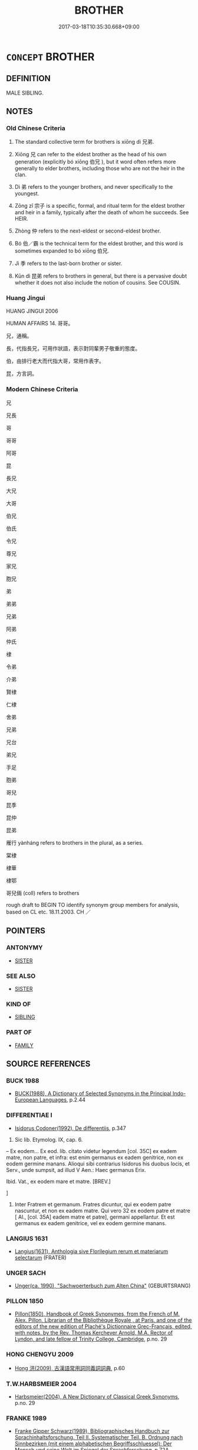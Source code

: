 # -*- mode: mandoku-tls-view -*-
#+TITLE: BROTHER
#+DATE: 2017-03-18T10:35:30.668+09:00        
#+STARTUP: content
* =CONCEPT= BROTHER
:PROPERTIES:
:CUSTOM_ID: uuid-a820bc31-0905-40df-aac0-4882cd13073c
:TR_ZH: 兄弟
:END:
** DEFINITION

MALE SIBLING.

** NOTES

*** Old Chinese Criteria
1. The standard collective term for brothers is xiōng dì 兄弟.

2. Xiōng 兄 can refer to the eldest brother as the head of his own generation (explicitly bó xiōng 伯兄 ), but it word often refers more generally to elder brothers, including those who are not the heir in the clan.

3. Dì 弟 refers to the younger brothers, and never specifically to the youngest.

4. Zōng zǐ 宗子 is a specific, formal, and ritual term for the eldest brother and heir in a family, typically after the death of whom he succeeds. See HEIR.

5. Zhòng 仲 refers to the next-eldest or second-eldest brother.

6. Bó 伯／霸 is the technical term for the eldest brother, and this word is sometimes expanded to bó xiōng 伯兄.

7. Jì 季 refers to the last-born brother or sister.

8. Kūn dì 昆弟 refers to brothers in general, but there is a pervasive doubt whether it does not also include the notion of cousins. See COUSIN.

*** Huang Jingui
HUANG JINGUI 2006

HUMAN AFFAIRS 14. 哥哥。

兄，通稱。

長，代指長兄，可用作狀語，表示對同輩男子敬重的態度。

伯，由排行老大而代指大哥，常用作表字。

昆，方言詞。

*** Modern Chinese Criteria
兄

兄長

哥

哥哥

阿哥

昆

長兄

大兄

大哥

伯兄

伯氏

令兄

尊兄

家兄

胞兄

弟

弟弟

兄弟

阿弟

仲氏

棣

令弟

介弟

賢棣

仁棣

舍弟

兄弟

兄台

弟兄

手足

胞弟

哥兒

昆季

昆仲

昆弟

雁行 yànháng refers to brothers in the plural, as a series.

棠棣

棣華

棣鄂

哥兒倆 (coll) refers to brothers

rough draft to BEGIN TO identify synonym group members for analysis, based on CL etc. 18.11.2003. CH ／

** POINTERS
*** ANTONYMY
 - [[tls:concept:SISTER][SISTER]]

*** SEE ALSO
 - [[tls:concept:SISTER][SISTER]]

*** KIND OF
 - [[tls:concept:SIBLING][SIBLING]]

*** PART OF
 - [[tls:concept:FAMILY][FAMILY]]

** SOURCE REFERENCES
*** BUCK 1988
 - [[cite:BUCK-1988][BUCK(1988), A Dictionary of Selected Synonyms in the Principal Indo-European Languages]], p.2.44

*** DIFFERENTIAE I
 - [[cite:DIFFERENTIAE-I][Isidorus Codoner(1992), De differentiis]], p.347


237. Sic lib. Etymolog. IX, cap. 6.



-- Ex eodem... Ex eod. lib. citato videtur legendum [col. 35C] ex eadem matre, non patre, et infra: est enim germanus ex eadem genitrice, non ex eodem germine manans. Alioqui sibi contrarius Isidorus his duobus locis, et Serv., unde sumpsit, ad illud V Aen.: Haec germanus Erix.



Ibid. Vat., ex eodem mare et matre. [BREV.]

]

237. Inter Fratrem et germanum. Fratres dicuntur, qui ex eodem patre nascuntur, et non ex eadem matre. Qui vero 32 ex eodem patre et matre [ Al., [col. 35A] eadem matre et patre], germani appellantur. Et est germanus ex eadem genitrice, vel ex eodem germine manans.

*** LANGIUS 1631
 - [[cite:LANGIUS-1631][Langius(1631), Anthologia sive Florilegium rerum et materiarum selectarum]] (FRATER)
*** UNGER SACH
 - [[cite:UNGER-SACH][Unger(ca. 1990), "Sachwoerterbuch zum Alten China"]] (GEBURTSRANG)
*** PILLON 1850
 - [[cite:PILLON-1850][Pillon(1850), Handbook of Greek Synonymes, from the French of M. Alex. Pillon, Librarian of the Bibliothèque Royale , at Paris, and one of the editors of the new edition of Plaché's Dictionnaire Grec-Français, edited, with notes, by the Rev. Thomas Kerchever Arnold, M.A. Rector of Lyndon, and late fellow of Trinity College, Cambridge]], p.no. 29

*** HONG CHENGYU 2009
 - [[cite:HONG-CHENGYU-2009][Hong 洪(2009), 古漢語常用詞同義詞詞典]], p.60

*** T.W.HARBSMEIER 2004
 - [[cite:T.W.HARBSMEIER-2004][Harbsmeier(2004), A New Dictionary of Classical Greek Synonyms]], p.no. 29

*** FRANKE 1989
 - [[cite:FRANKE-1989][Franke Gipper Schwarz(1989), Bibliographisches Handbuch zur Sprachinhaltsforschung. Teil II. Systematischer Teil. B. Ordnung nach Sinnbezirken (mit einem alphabetischen Begriffsschluessel): Der Mensch und seine Welt im Spiegel der Sprachforschung]], p.72A

** WORDS
   :PROPERTIES:
   :VISIBILITY: children
   :END:
*** 亞 yà (OC:qraaɡs MC:ʔɣɛ )
:PROPERTIES:
:CUSTOM_ID: uuid-e8d934bf-5328-4f3b-856f-3e884aab1abc
:Char+: 亞(7,6/8) 
:GY_IDS+: uuid-aad9ecdf-a780-44d3-92dc-72407ac6314e
:PY+: yà     
:OC+: qraaɡs     
:MC+: ʔɣɛ     
:END: 
**** N [[tls:syn-func::#uuid-8717712d-14a4-4ae2-be7a-6e18e61d929b][n]] / brother-in-law
:PROPERTIES:
:CUSTOM_ID: uuid-366ce4f8-2a81-4597-9c59-49959f5c3f92
:END:
****** DEFINITION

brother-in-law

****** NOTES

*** 仲 zhòng (OC:ɡrluŋs MC:ɖuŋ )
:PROPERTIES:
:CUSTOM_ID: uuid-b6a796e3-097b-44f3-816c-76e44db55545
:Char+: 仲(9,4/6) 
:GY_IDS+: uuid-2144e304-70a4-4397-8699-5080c4f029f0
:PY+: zhòng     
:OC+: ɡrluŋs     
:MC+: ɖuŋ     
:END: 
**** N [[tls:syn-func::#uuid-8717712d-14a4-4ae2-be7a-6e18e61d929b][n]] / second eldest brother
:PROPERTIES:
:CUSTOM_ID: uuid-fd479e33-5124-4212-a596-05e200817cf9
:END:
****** DEFINITION

second eldest brother

****** NOTES

*** 伯 bó (OC:praaɡ MC:pɣɛk )
:PROPERTIES:
:CUSTOM_ID: uuid-a73745b7-9bac-4456-bb03-b11c54e8abd6
:Char+: 伯(9,5/7) 
:GY_IDS+: uuid-db3012d1-670a-4989-8e8c-0e0d86c567ee
:PY+: bó     
:OC+: praaɡ     
:MC+: pɣɛk     
:END: 
**** N [[tls:syn-func::#uuid-8717712d-14a4-4ae2-be7a-6e18e61d929b][n]] / eldest brother
:PROPERTIES:
:CUSTOM_ID: uuid-407bc622-3314-4a8a-9111-ca2446b3bc38
:WARRING-STATES-CURRENCY: 3
:END:
****** DEFINITION

eldest brother

****** NOTES

*** 兄 xiōng (OC:qhʷraŋ MC:hɣaŋ )
:PROPERTIES:
:CUSTOM_ID: uuid-a19338ff-7f78-42a7-a4c0-28ab84a0536a
:Char+: 兄(10,3/5) 
:GY_IDS+: uuid-6364c2e4-410e-4483-b036-5bda2ba8904c
:PY+: xiōng     
:OC+: qhʷraŋ     
:MC+: hɣaŋ     
:END: 
**** N [[tls:syn-func::#uuid-6ab785dc-a037-40f5-936b-420a19e6f59b][n/post-N/]] / elder brother; the eldest brother
:PROPERTIES:
:CUSTOM_ID: uuid-aee05893-7842-49e1-892e-7541218b2a53
:END:
****** DEFINITION

elder brother; the eldest brother

****** NOTES

******* Nuance
Indicator of seniority within the generation of ego. Used in combination with other elements for male relatives of the generation of, but older than, ego

******* Examples
ZHUANG 29.2.9 Guo Qingfan 1005; Wang Shumin 1198; Fang Yong 818; Chen Guying 791

 王季為適， Prince Junior1040 assumed the legal succession 

 周公殺兄， and the Duke of Chou killed his elder brothers1041--[CA]

**** N [[tls:syn-func::#uuid-6ab785dc-a037-40f5-936b-420a19e6f59b][n/post-N/]] {[[tls:sem-feat::#uuid-f8182437-4c38-4cc9-a6f8-b4833cdea2ba][nonreferential]]} / an eldest brother in general
:PROPERTIES:
:CUSTOM_ID: uuid-701e2854-4e3f-4dec-a271-61b23521a449
:WARRING-STATES-CURRENCY: 3
:END:
****** DEFINITION

an eldest brother in general

****** NOTES

**** N [[tls:syn-func::#uuid-6ab785dc-a037-40f5-936b-420a19e6f59b][n/post-N/]] {[[tls:sem-feat::#uuid-5fae11b4-4f4e-441e-8dc7-4ddd74b68c2e][plural]]} / elder brothers
:PROPERTIES:
:CUSTOM_ID: uuid-a68c059d-d552-435a-8dab-4ce022fd643b
:END:
****** DEFINITION

elder brothers

****** NOTES

**** N [[tls:syn-func::#uuid-6ab785dc-a037-40f5-936b-420a19e6f59b][n/post-N/]] {[[tls:sem-feat::#uuid-4e36ef0d-dcb2-48b8-a74a-daa9f2a54b2d][singular]]} / eldest brother, male of the eldest brother's status (note that 其兄 is "his elder brother" and not sp...
:PROPERTIES:
:CUSTOM_ID: uuid-d5ed415b-450f-4127-b4bf-5d6a83dff3a7
:END:
****** DEFINITION

eldest brother, male of the eldest brother's status (note that 其兄 is "his elder brother" and not specifically "his eldest brother".

****** NOTES

**** N [[tls:syn-func::#uuid-91666c59-4a69-460f-8cd3-9ddbff370ae5][nadV]] {[[tls:sem-feat::#uuid-c65b2c3d-9d08-4c44-b958-ba9cd849f304][reference=object]]} / like an eldest brother
:PROPERTIES:
:CUSTOM_ID: uuid-43a60af8-75e1-44a4-868c-e011767e6083
:END:
****** DEFINITION

like an eldest brother

****** NOTES

**** N [[tls:syn-func::#uuid-b6da65fd-429f-4245-9f94-a22078cc0512][ncc]] / elder brother 三兄，諸兄，庶兄
:PROPERTIES:
:CUSTOM_ID: uuid-a475ab3b-f5d2-4996-8e7b-7da56f5995b4
:END:
****** DEFINITION

elder brother 三兄，諸兄，庶兄

****** NOTES

**** V [[tls:syn-func::#uuid-c20780b3-41f9-491b-bb61-a269c1c4b48f][vi]] {[[tls:sem-feat::#uuid-f55cff2f-f0e3-4f08-a89c-5d08fcf3fe89][act]]} / act as an elder brother should
:PROPERTIES:
:CUSTOM_ID: uuid-6ef0634c-3f20-4237-870f-1304c529aaaa
:END:
****** DEFINITION

act as an elder brother should

****** NOTES

*** 季 jì (OC:kʷids MC:ki )
:PROPERTIES:
:CUSTOM_ID: uuid-680e2da2-4636-4920-aa72-ada533d7db36
:Char+: 季(39,5/8) 
:GY_IDS+: uuid-9212f875-33a3-4b04-bb43-aca883e3085e
:PY+: jì     
:OC+: kʷids     
:MC+: ki     
:END: 
**** N [[tls:syn-func::#uuid-8717712d-14a4-4ae2-be7a-6e18e61d929b][n]] / last-born sibling; youngest of the children; third in seniority of brothers
:PROPERTIES:
:CUSTOM_ID: uuid-376ac192-7b75-4180-b3eb-d88583763f9b
:WARRING-STATES-CURRENCY: 3
:END:
****** DEFINITION

last-born sibling; youngest of the children; third in seniority of brothers

****** NOTES

*** 弟 dì (OC:liilʔ MC:dei )
:PROPERTIES:
:CUSTOM_ID: uuid-6d7b33fe-a360-4f9b-8d42-dd8700903693
:Char+: 弟(57,4/7) 
:GY_IDS+: uuid-e0a0a433-127b-404d-9a66-6f7bb9df6ddb
:PY+: dì     
:OC+: liilʔ     
:MC+: dei     
:END: 
****  [[tls:syn-func::#uuid-2822be60-d74a-4f4e-b31a-b94df85339d0][n/post-N./+Npr]] / brother
:PROPERTIES:
:CUSTOM_ID: uuid-a953beb5-cbc3-4625-9e22-6882403bcada
:END:
****** DEFINITION

brother

****** NOTES

**** N [[tls:syn-func::#uuid-6ab785dc-a037-40f5-936b-420a19e6f59b][n/post-N/]] / younger brother; younger brothers
:PROPERTIES:
:CUSTOM_ID: uuid-bd343ecf-252b-46bd-a130-1190ebfa97ed
:WARRING-STATES-CURRENCY: 5
:END:
****** DEFINITION

younger brother; younger brothers

****** NOTES

******* Nuance
This is a male of younger brother's status. Indicator of juniority for males within the generation of ego. Used in combination with other elements for male relatives of the generation of, but younger than, ego.

**** N [[tls:syn-func::#uuid-6ab785dc-a037-40f5-936b-420a19e6f59b][n/post-N/]] {[[tls:sem-feat::#uuid-f8182437-4c38-4cc9-a6f8-b4833cdea2ba][nonreferential]]} / a younger brother in general
:PROPERTIES:
:CUSTOM_ID: uuid-d5928823-94df-4449-8bc6-c9f87b283031
:WARRING-STATES-CURRENCY: 3
:END:
****** DEFINITION

a younger brother in general

****** NOTES

**** N [[tls:syn-func::#uuid-516d3836-3a0b-4fbc-b996-071cc48ba53d][nadN]] / younger-brother
:PROPERTIES:
:CUSTOM_ID: uuid-e78a6e2d-b902-4544-9cb5-725b278e771a
:END:
****** DEFINITION

younger-brother

****** NOTES

**** N [[tls:syn-func::#uuid-91666c59-4a69-460f-8cd3-9ddbff370ae5][nadV]] / as a younger brother; like a younger brother 弟畜之 "nourish like a younger brother would"
:PROPERTIES:
:CUSTOM_ID: uuid-5318091c-aaec-4136-a7d1-dd03bf2fde57
:END:
****** DEFINITION

as a younger brother; like a younger brother 弟畜之 "nourish like a younger brother would"

****** NOTES

**** N [[tls:syn-func::#uuid-91666c59-4a69-460f-8cd3-9ddbff370ae5][nadV]] {[[tls:sem-feat::#uuid-c65b2c3d-9d08-4c44-b958-ba9cd849f304][reference=object]]} / as the younger brother; like a younger brother SHIJI: 弟畜 HS:王莽少與峺兄弟同列友善，兄事斿而弟畜峺。
:PROPERTIES:
:CUSTOM_ID: uuid-bcdd6899-9b1d-47c7-8c26-af5b8c4f4613
:END:
****** DEFINITION

as the younger brother; like a younger brother SHIJI: 弟畜 HS:王莽少與峺兄弟同列友善，兄事斿而弟畜峺。

****** NOTES

**** V [[tls:syn-func::#uuid-c20780b3-41f9-491b-bb61-a269c1c4b48f][vi]] {[[tls:sem-feat::#uuid-f55cff2f-f0e3-4f08-a89c-5d08fcf3fe89][act]]} / act as a younger brother should
:PROPERTIES:
:CUSTOM_ID: uuid-b1da3d49-f928-494c-a249-bfefcca4d78a
:END:
****** DEFINITION

act as a younger brother should

****** NOTES

**** N [[tls:syn-func::#uuid-6ab785dc-a037-40f5-936b-420a19e6f59b][n/post-N/]] {[[tls:sem-feat::#uuid-de81da5b-299e-4f05-b7a9-aa212b8769ea][autonym]]} / the younger brother
:PROPERTIES:
:CUSTOM_ID: uuid-fe3dcef3-27a6-40e8-aa14-e45f7af75f42
:END:
****** DEFINITION

the younger brother

****** NOTES

**** N [[tls:syn-func::#uuid-9fda0181-1777-4402-a30f-1a136ab5fde1][npost-N]] / brother of N
:PROPERTIES:
:CUSTOM_ID: uuid-a584a197-65c3-419b-8abc-7854e955893e
:END:
****** DEFINITION

brother of N

****** NOTES

*** 昆 kūn (OC:kuun MC:kuo̝n )
:PROPERTIES:
:CUSTOM_ID: uuid-7468c6b4-2502-4e26-b2d2-ca56fd51b853
:Char+: 昆(72,4/8) 
:GY_IDS+: uuid-0e7f392c-6168-4551-bcd2-ccf3c110ae44
:PY+: kūn     
:OC+: kuun     
:MC+: kuo̝n     
:END: 
**** N [[tls:syn-func::#uuid-6ab785dc-a037-40f5-936b-420a19e6f59b][n/post-N/]] / anyone in the same family, of the same generation, but older than ego
:PROPERTIES:
:CUSTOM_ID: uuid-5bbbeb56-7e87-40e2-b3d0-e6d585cbba36
:END:
****** DEFINITION

anyone in the same family, of the same generation, but older than ego

****** NOTES

**** N [[tls:syn-func::#uuid-b6da65fd-429f-4245-9f94-a22078cc0512][ncc]] / brothers 二昆
:PROPERTIES:
:CUSTOM_ID: uuid-ee2f21dd-6c01-43da-b096-fc62aca25504
:END:
****** DEFINITION

brothers 二昆

****** NOTES

*** 介弟 jièdì (OC:kreeds liilʔ MC:kɣɛi dei )
:PROPERTIES:
:CUSTOM_ID: uuid-0f1b0eaa-37a2-43e6-be1e-fa0412305b07
:Char+: 介(9,2/4) 弟(57,4/7) 
:GY_IDS+: uuid-4b6c4696-ce41-453f-bfcf-37d2f1a41d5e uuid-e0a0a433-127b-404d-9a66-6f7bb9df6ddb
:PY+: jiè dì    
:OC+: kreeds liilʔ    
:MC+: kɣɛi dei    
:END: 
**** N [[tls:syn-func::#uuid-7ff85022-daa6-4ec8-892f-23641dce0f0f][NPpost-N]] / polite: younger brother
:PROPERTIES:
:CUSTOM_ID: uuid-93bb3e11-2d4c-4b8a-a7c4-4e498de3138f
:END:
****** DEFINITION

polite: younger brother

****** NOTES

*** 伯兄 bóxiōng (OC:praaɡ qhʷraŋ MC:pɣɛk hɣaŋ )
:PROPERTIES:
:CUSTOM_ID: uuid-2c0584fc-aee4-403a-b281-49e07db0e617
:Char+: 伯(9,5/7) 兄(10,3/5) 
:GY_IDS+: uuid-db3012d1-670a-4989-8e8c-0e0d86c567ee uuid-6364c2e4-410e-4483-b036-5bda2ba8904c
:PY+: bó xiōng    
:OC+: praaɡ qhʷraŋ    
:MC+: pɣɛk hɣaŋ    
:END: 
**** N [[tls:syn-func::#uuid-a8e89bab-49e1-4426-b230-0ec7887fd8b4][NP]] {[[tls:sem-feat::#uuid-4e36ef0d-dcb2-48b8-a74a-daa9f2a54b2d][singular]]} / eldest brother
:PROPERTIES:
:CUSTOM_ID: uuid-0f3b179a-59be-40b0-90ca-c47a62b2fc84
:END:
****** DEFINITION

eldest brother

****** NOTES

*** 兄弟 xiōngdì (OC:qhʷraŋ liilʔ MC:hɣaŋ dei )
:PROPERTIES:
:CUSTOM_ID: uuid-c72a25a3-f5bd-4918-a398-219a25164c5b
:Char+: 兄(10,3/5) 弟(57,4/7) 
:GY_IDS+: uuid-6364c2e4-410e-4483-b036-5bda2ba8904c uuid-e0a0a433-127b-404d-9a66-6f7bb9df6ddb
:PY+: xiōng dì    
:OC+: qhʷraŋ liilʔ    
:MC+: hɣaŋ dei    
:END: 
COMPOUND TYPE: [[tls:comp-type::#uuid-dc27ee2d-bdd4-45a1-93fe-9ed480c2e35c][]]


**** N [[tls:syn-func::#uuid-0c513944-f90e-42df-a8ad-65300f05c945][NP/post-N/]] / one's brothers
:PROPERTIES:
:CUSTOM_ID: uuid-3be2e3f2-9565-45d8-bc07-89ab882461f5
:WARRING-STATES-CURRENCY: 4
:END:
****** DEFINITION

one's brothers

****** NOTES

**** N [[tls:syn-func::#uuid-0c513944-f90e-42df-a8ad-65300f05c945][NP/post-N/]] {[[tls:sem-feat::#uuid-f3627213-d242-4f27-bc6e-30516ccbd201][reflexive]]} / one's brothers
:PROPERTIES:
:CUSTOM_ID: uuid-94f7146d-61fc-4cd7-ad75-f6f64dcf3b1c
:END:
****** DEFINITION

one's brothers

****** NOTES

**** N [[tls:syn-func::#uuid-a8e89bab-49e1-4426-b230-0ec7887fd8b4][NP]] {[[tls:sem-feat::#uuid-2e48851c-928e-40f0-ae0d-2bf3eafeaa17][figurative]]} / "things/persons related to each other like brothers"
:PROPERTIES:
:CUSTOM_ID: uuid-17fc1fc0-1737-4e5d-9ddd-6960ab86d4df
:WARRING-STATES-CURRENCY: 2
:END:
****** DEFINITION

"things/persons related to each other like brothers"

****** NOTES

**** N [[tls:syn-func::#uuid-a8e89bab-49e1-4426-b230-0ec7887fd8b4][NP]] {[[tls:sem-feat::#uuid-5fae11b4-4f4e-441e-8dc7-4ddd74b68c2e][plural]]} / elder and younger brothers
:PROPERTIES:
:CUSTOM_ID: uuid-82559179-d9d0-43f5-810c-78c5b2ad0ecd
:END:
****** DEFINITION

elder and younger brothers

****** NOTES

**** N [[tls:syn-func::#uuid-a8e89bab-49e1-4426-b230-0ec7887fd8b4][NP]] {[[tls:sem-feat::#uuid-4e36ef0d-dcb2-48b8-a74a-daa9f2a54b2d][singular]]} / brother
:PROPERTIES:
:CUSTOM_ID: uuid-a1398d8d-53a9-469d-a3bb-838b0cb5c249
:WARRING-STATES-CURRENCY: 3
:END:
****** DEFINITION

brother

****** NOTES

**** N [[tls:syn-func::#uuid-db0698e7-db2f-4ee3-9a20-0c2b2e0cebf0][NPab]] {[[tls:sem-feat::#uuid-2ef405b2-627b-4f29-940b-848d5428e30e][social]]} / the relationship between eldest and younger brothers
:PROPERTIES:
:CUSTOM_ID: uuid-b67bee11-fc8e-4ccf-a7b9-32e6e2a1a71d
:WARRING-STATES-CURRENCY: 3
:END:
****** DEFINITION

the relationship between eldest and younger brothers

****** NOTES

**** N [[tls:syn-func::#uuid-14b56546-32fd-4321-8d73-3e4b18316c15][NPadN]] / fraternal
:PROPERTIES:
:CUSTOM_ID: uuid-ed6ebebf-7fda-486b-a1f9-25d67e3dbb40
:END:
****** DEFINITION

fraternal

****** NOTES

**** V [[tls:syn-func::#uuid-091af450-64e0-4b82-98a2-84d0444b6d19][VPi]] / have brotherly relations
:PROPERTIES:
:CUSTOM_ID: uuid-9e91595b-2b2c-42db-9fc7-453f17bf6914
:END:
****** DEFINITION

have brotherly relations

****** NOTES

**** V [[tls:syn-func::#uuid-98f2ce75-ae37-4667-90ff-f418c4aeaa33][VPtoN]] {[[tls:sem-feat::#uuid-21084068-98c2-459f-b5c1-20b9aad49988][mutual]]} / have sbling relations with
:PROPERTIES:
:CUSTOM_ID: uuid-c4b9f929-501a-4226-8b59-72712ce01d65
:WARRING-STATES-CURRENCY: 3
:END:
****** DEFINITION

have sbling relations with

****** NOTES

**** N [[tls:syn-func::#uuid-d6de1ff3-03d0-4bd5-8d6b-066f38000e29][NP{PRED}]] {[[tls:sem-feat::#uuid-2e48851c-928e-40f0-ae0d-2bf3eafeaa17][figurative]]} / be "brothers"
:PROPERTIES:
:CUSTOM_ID: uuid-e3b17d6d-2d9d-433c-a084-db3d11973fd5
:END:
****** DEFINITION

be "brothers"

****** NOTES

*** 宗子 zōngzǐ (OC:tsuuŋ sklɯʔ MC:tsuo̝ŋ tsɨ )
:PROPERTIES:
:CUSTOM_ID: uuid-4aa6a1aa-bc50-4888-822b-ffd23bc27dac
:Char+: 宗(40,5/8) 子(39,0/3) 
:GY_IDS+: uuid-c95274cd-bf70-417e-9420-a577f5674277 uuid-07663ff4-7717-4a8f-a2d7-0c53aea2ca19
:PY+: zōng zǐ    
:OC+: tsuuŋ sklɯʔ    
:MC+: tsuo̝ŋ tsɨ    
:END: 
*** 弟兄 dìxiōng (OC:liilʔ qhʷraŋ MC:dei hɣaŋ )
:PROPERTIES:
:CUSTOM_ID: uuid-0ab849dc-7636-4f43-b1e5-017bc63b4317
:Char+: 弟(57,4/7) 兄(10,3/5) 
:GY_IDS+: uuid-e0a0a433-127b-404d-9a66-6f7bb9df6ddb uuid-6364c2e4-410e-4483-b036-5bda2ba8904c
:PY+: dì xiōng    
:OC+: liilʔ qhʷraŋ    
:MC+: dei hɣaŋ    
:END: 
**** N [[tls:syn-func::#uuid-0c513944-f90e-42df-a8ad-65300f05c945][NP/post-N/]] / my brother
:PROPERTIES:
:CUSTOM_ID: uuid-5cab24b2-e6e6-47c6-a2ae-7a527b04a990
:END:
****** DEFINITION

my brother

****** NOTES

*** 昆弟 kūndì (OC:kuun liilʔ MC:kuo̝n dei )
:PROPERTIES:
:CUSTOM_ID: uuid-6e2fe214-0111-4da5-8163-f895fd46cd62
:Char+: 昆(72,4/8) 弟(57,4/7) 
:GY_IDS+: uuid-0e7f392c-6168-4551-bcd2-ccf3c110ae44 uuid-e0a0a433-127b-404d-9a66-6f7bb9df6ddb
:PY+: kūn dì    
:OC+: kuun liilʔ    
:MC+: kuo̝n dei    
:END: 
COMPOUND TYPE: [[tls:comp-type::#uuid-c9fa6d8d-a202-4490-881c-25959ac5b8e4][]]


**** N [[tls:syn-func::#uuid-a8e89bab-49e1-4426-b230-0ec7887fd8b4][NP]] {[[tls:sem-feat::#uuid-2e48851c-928e-40f0-ae0d-2bf3eafeaa17][figurative]]} / "brother"
:PROPERTIES:
:CUSTOM_ID: uuid-c1d61797-bfe2-4873-acea-590307e3d397
:END:
****** DEFINITION

"brother"

****** NOTES

**** N [[tls:syn-func::#uuid-a8e89bab-49e1-4426-b230-0ec7887fd8b4][NP]] {[[tls:sem-feat::#uuid-f8182437-4c38-4cc9-a6f8-b4833cdea2ba][nonreferential]]} / a brother; brothers; elder and younger brothers, the flock of brothers
:PROPERTIES:
:CUSTOM_ID: uuid-bc0453cf-52b2-4995-8009-079119fa740b
:END:
****** DEFINITION

a brother; brothers; elder and younger brothers, the flock of brothers

****** NOTES

******* Examples
23.20.3: (you are no longer my) brother

**** N [[tls:syn-func::#uuid-a8e89bab-49e1-4426-b230-0ec7887fd8b4][NP]] {[[tls:sem-feat::#uuid-5fae11b4-4f4e-441e-8dc7-4ddd74b68c2e][plural]]} / brothers
:PROPERTIES:
:CUSTOM_ID: uuid-6ef6b22a-67a3-435e-be7b-e802ae97754f
:END:
****** DEFINITION

brothers

****** NOTES

**** N [[tls:syn-func::#uuid-a8e89bab-49e1-4426-b230-0ec7887fd8b4][NP]] {[[tls:sem-feat::#uuid-4e36ef0d-dcb2-48b8-a74a-daa9f2a54b2d][singular]]} / brother
:PROPERTIES:
:CUSTOM_ID: uuid-3531bb84-ffaf-45f7-b776-971469e915f2
:END:
****** DEFINITION

brother

****** NOTES

**** N [[tls:syn-func::#uuid-db0698e7-db2f-4ee3-9a20-0c2b2e0cebf0][NPab]] / relations between brothers (not necessarily between the eldest and the others)
:PROPERTIES:
:CUSTOM_ID: uuid-9bb2c5bb-7484-4d64-86df-7cd6e36831f3
:END:
****** DEFINITION

relations between brothers (not necessarily between the eldest and the others)

****** NOTES

**** N [[tls:syn-func::#uuid-291cb04a-a7fc-4fcf-b676-a103aac9ed9a][NPadV]] / as brothers; one brother against the other
:PROPERTIES:
:CUSTOM_ID: uuid-f68d5585-4085-41da-b352-1ddb728ec96b
:END:
****** DEFINITION

as brothers; one brother against the other

****** NOTES

*** 母弟 mǔdì (OC:mɯʔ liilʔ MC:mu dei )
:PROPERTIES:
:CUSTOM_ID: uuid-64c5ca90-d059-4152-a199-e77ccc4872b8
:Char+: 母(80,1/5) 弟(57,4/7) 
:GY_IDS+: uuid-be44b001-cc63-4db3-932a-3db142c45cb4 uuid-e0a0a433-127b-404d-9a66-6f7bb9df6ddb
:PY+: mǔ dì    
:OC+: mɯʔ liilʔ    
:MC+: mu dei    
:END: 
**** N [[tls:syn-func::#uuid-754d1c12-7558-4d5c-83d4-b264e339821a][NP=Npr]] / brother by the same mother (and father) by the name of Npr
:PROPERTIES:
:CUSTOM_ID: uuid-d41319a5-9d26-4f55-9ac5-9ae83b12c93f
:END:
****** DEFINITION

brother by the same mother (and father) by the name of Npr

****** NOTES

**** N [[tls:syn-func::#uuid-d0e1655f-4b4e-4303-95f7-82b1e14a5931][NPpost-Npr]] / brother of NPpr by the same mother
:PROPERTIES:
:CUSTOM_ID: uuid-51f5e8e0-fe1b-49fd-9591-7a548498df51
:END:
****** DEFINITION

brother of NPpr by the same mother

****** NOTES

**** N [[tls:syn-func::#uuid-7ff85022-daa6-4ec8-892f-23641dce0f0f][NPpost-N]] / younger brother by the same mother of N
:PROPERTIES:
:CUSTOM_ID: uuid-c09c42b9-115a-40d6-9dd8-ee109228f40f
:END:
****** DEFINITION

younger brother by the same mother of N

****** NOTES

**** N [[tls:syn-func::#uuid-d6de1ff3-03d0-4bd5-8d6b-066f38000e29][NP{PRED}]] / be a younger brother by the same mother
:PROPERTIES:
:CUSTOM_ID: uuid-e40341ef-6a9d-49fd-9fda-dbf7f822b966
:END:
****** DEFINITION

be a younger brother by the same mother

****** NOTES

*** 阿兄 āxiōng (OC:qlaal qhʷraŋ MC:ʔɑ hɣaŋ )
:PROPERTIES:
:CUSTOM_ID: uuid-21cdd472-5fe4-4435-9cbd-d8e9bb75dc3c
:Char+: 阿(170,5/8) 兄(10,3/5) 
:GY_IDS+: uuid-762e3a6a-fc87-4da9-8563-ebe3159e36ad uuid-6364c2e4-410e-4483-b036-5bda2ba8904c
:PY+: ā xiōng    
:OC+: qlaal qhʷraŋ    
:MC+: ʔɑ hɣaŋ    
:END: 
**** N [[tls:syn-func::#uuid-e2ece349-6f09-49f0-be4e-7b7c66094e6f][NP(post-N)]] / the elder brother
:PROPERTIES:
:CUSTOM_ID: uuid-529473c2-ab1e-4f7d-b3a3-5b1f05438ad7
:END:
****** DEFINITION

the elder brother

****** NOTES

*** 家兄 jiāxiōng (OC:kraa qhʷraŋ MC:kɣɛ hɣaŋ )
:PROPERTIES:
:CUSTOM_ID: uuid-2ab52799-2dfa-4965-a4b3-9c030e5de041
:Char+: 家(40,7/10) 兄(10,3/5) 
:GY_IDS+: uuid-913e4503-2de6-45dc-b1b2-fb5134fe83f5 uuid-6364c2e4-410e-4483-b036-5bda2ba8904c
:PY+: jiā xiōng    
:OC+: kraa qhʷraŋ    
:MC+: kɣɛ hɣaŋ    
:END: 
**** N [[tls:syn-func::#uuid-a8e89bab-49e1-4426-b230-0ec7887fd8b4][NP]] / elder brother
:PROPERTIES:
:CUSTOM_ID: uuid-73cb3d2e-344e-4d23-8164-d96901bdcc98
:END:
****** DEFINITION

elder brother

****** NOTES

** BIBLIOGRAPHY
bibliography:../core/tlsbib.bib
